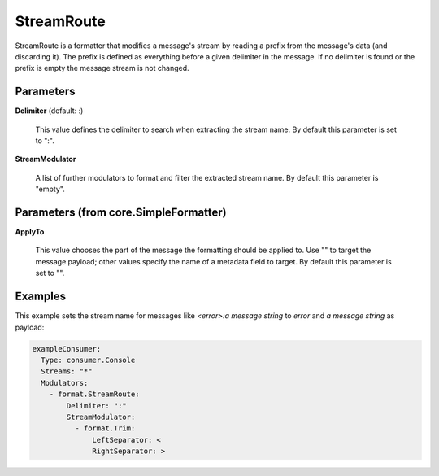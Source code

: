 .. Autogenerated by Gollum RST generator (docs/generator/*.go)

StreamRoute
===========

StreamRoute is a formatter that modifies a message's stream by reading a
prefix from the message's data (and discarding it).
The prefix is defined as everything before a given delimiter in the
message. If no delimiter is found or the prefix is empty the message stream
is not changed.




Parameters
----------

**Delimiter** (default: :)

  This value defines the delimiter to search when extracting the stream name.
  By default this parameter is set to ":".
  
  

**StreamModulator**

  A list of further modulators to format and filter the extracted stream name.
  By default this parameter is "empty".
  
  

Parameters (from core.SimpleFormatter)
--------------------------------------

**ApplyTo**

  This value chooses the part of the message the formatting
  should be applied to. Use "" to target the message payload; other values
  specify the name of a metadata field to target.
  By default this parameter is set to "".
  
  

Examples
--------

This example sets the stream name for messages like `<error>:a message string` to `error`
and `a message string` as payload:

.. code-block:: yaml

	 exampleConsumer:
	   Type: consumer.Console
	   Streams: "*"
	   Modulators:
	     - format.StreamRoute:
	         Delimiter: ":"
	         StreamModulator:
	           - format.Trim:
	               LeftSeparator: <
	               RightSeparator: >





